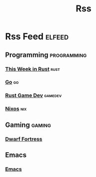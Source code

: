 #+TITLE: Rss
* Rss Feed :elfeed:
** Programming :programming:
*** [[https://this-week-in-rust.org/rss.xml][This Week in Rust]] :rust:
*** [[https://blog.golang.org/feed.atom?format=xml][Go]] :go:
*** [[https://gamedev.rs/rss.xml][Rust Game Dev]] :gamedev:
*** [[https://weekly.nixos.org/feeds/all.rss.xml][Nixos]] :nix:
** Gaming :gaming:
*** [[http://www.bay12games.com/dwarves/dev_now.rss][Dwarf Fortress]]
** Emacs
*** [[https://planet.emacslife.com/atom.xml][Emacs]]
